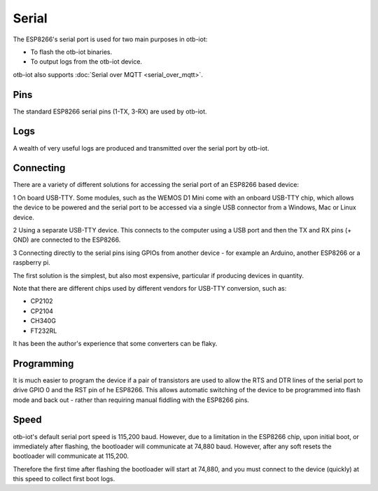 ..
 OTB-IOT - Out of The Box Internet Of Things
 Copyright (C) 2017 Piers Finlayson

Serial
======

The ESP8266's serial port is used for two main purposes in otb-iot:

* To flash the otb-iot binaries.

* To output logs from the otb-iot device.

otb-iot also supports :doc:`Serial over MQTT <serial_over_mqtt>`.

Pins
----

The standard ESP8266 serial pins (1-TX, 3-RX) are used by otb-iot.

Logs
----

A wealth of very useful logs are produced and transmitted over the serial port by otb-iot.


Connecting
----------

There are a variety of different solutions for accessing the serial port of an ESP8266 based device:

1 On board USB-TTY.  Some modules, such as the WEMOS D1 Mini come with an onboard USB-TTY chip, which allows the device to be powered and the serial port to be accessed via a single USB connector from a Windows, Mac or Linux device.

2 Using a separate USB-TTY device.  This connects to the computer using a USB port and then the TX and RX pins (+ GND) are connected to the ESP8266.

3 Connecting directly to the serial pins ising GPIOs from another device - for example an Arduino, another ESP8266 or a raspberry pi.

The first solution is the simplest, but also most expensive, particular if producing devices in quantity.

Note that there are different chips used by different vendors for USB-TTY conversion, such as:

* CP2102

* CP2104

* CH340G

* FT232RL

It has been the author's experience that some converters can be flaky.

Programming
-----------

It is much easier to program the device if a pair of transistors are used to allow the RTS and DTR lines of the serial port to drive GPIO 0 and the RST pin of he ESP8266.  This allows automatic switching of the device to be programmed into flash mode and back out - rather than requiring manual fiddling with the ESP8266 pins.

Speed
-----

otb-iot's default serial port speed is 115,200 baud.  However, due to a limitation in the ESP8266 chip, upon initial boot, or immediately after flashing, the bootloader will communicate at 74,880 baud.  However, after any soft resets the bootloader will communicate at 115,200.

Therefore the first time after flashing the bootloader will start at 74,880, and you must connect to the device (quickly) at this speed to collect first boot logs.


